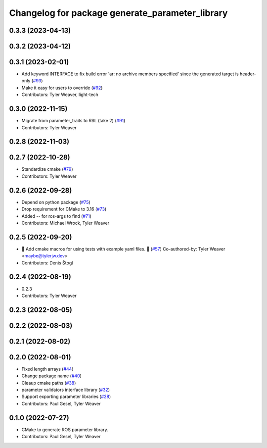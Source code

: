 ^^^^^^^^^^^^^^^^^^^^^^^^^^^^^^^^^^^^^^^^^^^^^^^^
Changelog for package generate_parameter_library
^^^^^^^^^^^^^^^^^^^^^^^^^^^^^^^^^^^^^^^^^^^^^^^^

0.3.3 (2023-04-13)
------------------

0.3.2 (2023-04-12)
------------------

0.3.1 (2023-02-01)
------------------
* Add keyword INTERFACE to fix build error 'ar: no archive members specified' since the generated target is header-only (`#93 <https://github.com/PickNikRobotics/generate_parameter_library/issues/93>`_)
* Make it easy for users to override (`#92 <https://github.com/PickNikRobotics/generate_parameter_library/issues/92>`_)
* Contributors: Tyler Weaver, light-tech

0.3.0 (2022-11-15)
------------------
* Migrate from parameter_traits to RSL (take 2) (`#91 <https://github.com/PickNikRobotics/generate_parameter_library/issues/91>`_)
* Contributors: Tyler Weaver

0.2.8 (2022-11-03)
------------------

0.2.7 (2022-10-28)
------------------
* Standardize cmake (`#79 <https://github.com/PickNikRobotics/generate_parameter_library/issues/79>`_)
* Contributors: Tyler Weaver

0.2.6 (2022-09-28)
------------------
* Depend on python package (`#75 <https://github.com/PickNikRobotics/generate_parameter_library/issues/75>`_)
* Drop requirement for CMake to 3.16 (`#73 <https://github.com/PickNikRobotics/generate_parameter_library/issues/73>`_)
* Added -- for ros-args to find (`#71 <https://github.com/PickNikRobotics/generate_parameter_library/issues/71>`_)
* Contributors: Michael Wrock, Tyler Weaver

0.2.5 (2022-09-20)
------------------
* 🚀 Add cmake macros for using tests with example yaml files. 🤖 (`#57 <https://github.com/PickNikRobotics/generate_parameter_library/issues/57>`_)
  Co-authored-by: Tyler Weaver <maybe@tylerjw.dev>
* Contributors: Denis Štogl

0.2.4 (2022-08-19)
------------------
* 0.2.3
* Contributors: Tyler Weaver

0.2.3 (2022-08-05)
------------------

0.2.2 (2022-08-03)
------------------

0.2.1 (2022-08-02)
------------------

0.2.0 (2022-08-01)
------------------
* Fixed length arrays (`#44 <https://github.com/PickNikRobotics/generate_parameter_library/issues/44>`_)
* Change package name (`#40 <https://github.com/PickNikRobotics/generate_parameter_library/issues/40>`_)
* Cleaup cmake paths (`#38 <https://github.com/PickNikRobotics/generate_parameter_library/issues/38>`_)
* parameter validators interface library (`#32 <https://github.com/PickNikRobotics/generate_parameter_library/issues/32>`_)
* Support exporting parameter libraries (`#28 <https://github.com/PickNikRobotics/generate_parameter_library/issues/28>`_)
* Contributors: Paul Gesel, Tyler Weaver

0.1.0 (2022-07-27)
------------------
* CMake to generate ROS parameter library.
* Contributors: Paul Gesel, Tyler Weaver
